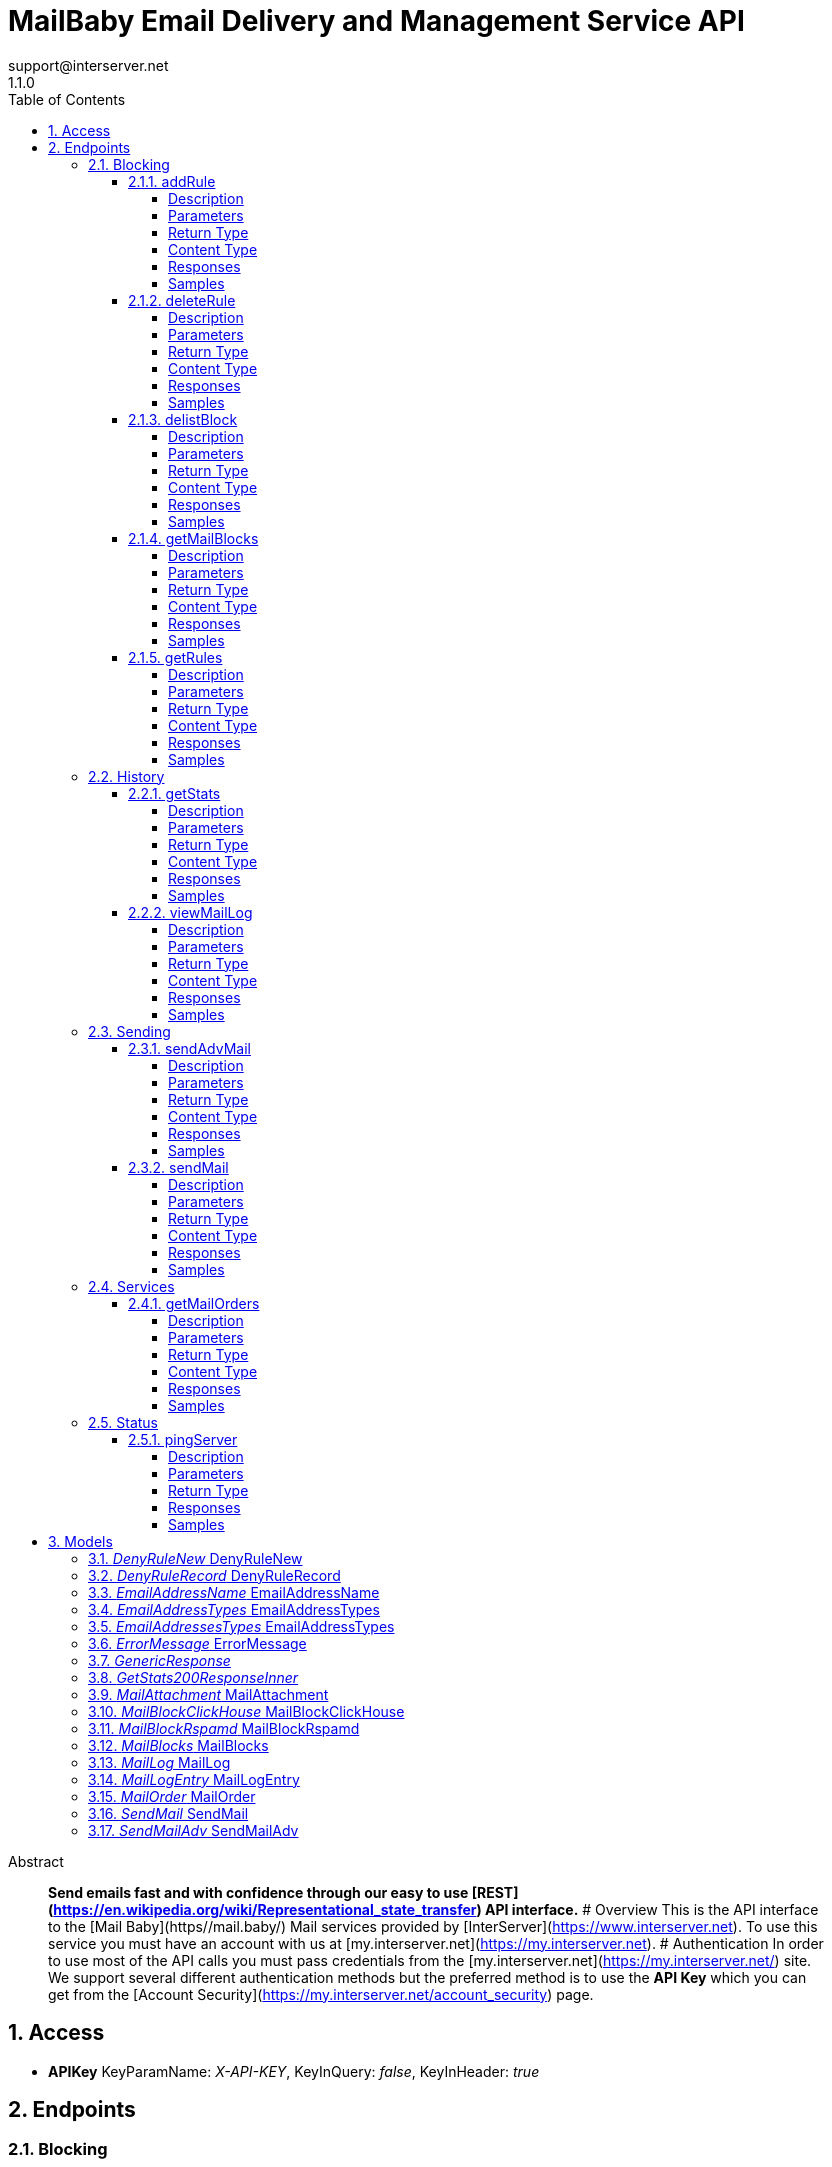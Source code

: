 = MailBaby Email Delivery and Management Service API
support@interserver.net
1.1.0
:toc: left
:numbered:
:toclevels: 4
:source-highlighter: highlightjs
:keywords: openapi, rest, MailBaby Email Delivery and Management Service API
:specDir: ..
:snippetDir: .
:generator-template: v1 2019-12-20
:info-url: https://www.mail.baby/contact/
:app-name: MailBaby Email Delivery and Management Service API

[abstract]
.Abstract
**Send emails fast and with confidence through our easy to use [REST](https://en.wikipedia.org/wiki/Representational_state_transfer) API interface.** # Overview This is the API interface to the [Mail Baby](https//mail.baby/) Mail services provided by [InterServer](https://www.interserver.net). To use this service you must have an account with us at [my.interserver.net](https://my.interserver.net). # Authentication In order to use most of the API calls you must pass credentials from the [my.interserver.net](https://my.interserver.net/) site. We support several different authentication methods but the preferred method is to use the **API Key** which you can get from the [Account Security](https://my.interserver.net/account_security) page. 


// markup not found, no include::{specDir}intro.adoc[opts=optional]


== Access


* *APIKey* KeyParamName:     _X-API-KEY_,     KeyInQuery: _false_, KeyInHeader: _true_


== Endpoints


[.Blocking]
=== Blocking


[.addRule]
==== addRule

`POST /mail/rules`

Creates a new email deny rule.

===== Description

Adds a new email deny rule into the system to block new emails that match the given criteria


// markup not found, no include::{specDir}mail/rules/POST/spec.adoc[opts=optional]



===== Parameters



====== Form Parameters

[cols="2,3,1,1,1"]
|===
|Name| Description| Required| Default| Pattern

| user
| Mail account username that will be tied to this rule.  If not specified the first active mail order will be used. <<string>>
| -
| null
| 

| type
| The type of deny rule. <<string>>
| X
| null
| 

| data
| The content of the rule.  If a domain type rule then an example would be google.com. For a begins with type an example would be msgid-.  For the email typer an example would be user@server.com. <<string>>
| X
| null
| 

|===




===== Return Type

<<GenericResponse>>


===== Content Type

* application/json

===== Responses

.HTTP Response Codes
[cols="2,3,1"]
|===
| Code | Message | Datatype


| 200
| search results matching criteria
|  <<GenericResponse>>


| 400
| Error message when there was a problem with the input parameters.
|  <<ErrorMessage>>


| 401
| Unauthorized
|  <<ErrorMessage>>


| 404
| The specified resource was not found
|  <<ErrorMessage>>

|===

===== Samples


// markup not found, no include::{snippetDir}mail/rules/POST/http-request.adoc[opts=optional]


// markup not found, no include::{snippetDir}mail/rules/POST/http-response.adoc[opts=optional]



// file not found, no * wiremock data link :mail/rules/POST/POST.json[]


ifdef::internal-generation[]
===== Implementation

// markup not found, no include::{specDir}mail/rules/POST/implementation.adoc[opts=optional]


endif::internal-generation[]


[.deleteRule]
==== deleteRule

`DELETE /mail/rules/{ruleId}`

Removes an deny mail rule.

===== Description

Removes one of the configured deny mail rules from the system.


// markup not found, no include::{specDir}mail/rules/\{ruleId\}/DELETE/spec.adoc[opts=optional]



===== Parameters

====== Path Parameters

[cols="2,3,1,1,1"]
|===
|Name| Description| Required| Default| Pattern

| ruleId
| The ID of the Rules entry. 
| X
| null
| 

|===






===== Return Type

<<GenericResponse>>


===== Content Type

* application/json

===== Responses

.HTTP Response Codes
[cols="2,3,1"]
|===
| Code | Message | Datatype


| 200
| search results matching criteria
|  <<GenericResponse>>


| 400
| Error message when there was a problem with the input parameters.
|  <<ErrorMessage>>


| 401
| Unauthorized
|  <<ErrorMessage>>


| 404
| The specified resource was not found
|  <<ErrorMessage>>

|===

===== Samples


// markup not found, no include::{snippetDir}mail/rules/\{ruleId\}/DELETE/http-request.adoc[opts=optional]


// markup not found, no include::{snippetDir}mail/rules/\{ruleId\}/DELETE/http-response.adoc[opts=optional]



// file not found, no * wiremock data link :mail/rules/{ruleId}/DELETE/DELETE.json[]


ifdef::internal-generation[]
===== Implementation

// markup not found, no include::{specDir}mail/rules/\{ruleId\}/DELETE/implementation.adoc[opts=optional]


endif::internal-generation[]


[.delistBlock]
==== delistBlock

`POST /mail/blocks/delete`

Removes an email address from the blocked list

===== Description

Removes an email address from the various block lists. 


// markup not found, no include::{specDir}mail/blocks/delete/POST/spec.adoc[opts=optional]



===== Parameters


====== Body Parameter

[cols="2,3,1,1,1"]
|===
|Name| Description| Required| Default| Pattern

| body
|  <<string>>
| X
| 
| 

|===





===== Return Type

<<GenericResponse>>


===== Content Type

* application/json

===== Responses

.HTTP Response Codes
[cols="2,3,1"]
|===
| Code | Message | Datatype


| 200
| search results matching criteria
|  <<GenericResponse>>


| 400
| Error message when there was a problem with the input parameters.
|  <<ErrorMessage>>


| 401
| Unauthorized
|  <<ErrorMessage>>


| 404
| The specified resource was not found
|  <<ErrorMessage>>

|===

===== Samples


// markup not found, no include::{snippetDir}mail/blocks/delete/POST/http-request.adoc[opts=optional]


// markup not found, no include::{snippetDir}mail/blocks/delete/POST/http-response.adoc[opts=optional]



// file not found, no * wiremock data link :mail/blocks/delete/POST/POST.json[]


ifdef::internal-generation[]
===== Implementation

// markup not found, no include::{specDir}mail/blocks/delete/POST/implementation.adoc[opts=optional]


endif::internal-generation[]


[.getMailBlocks]
==== getMailBlocks

`GET /mail/blocks`

displays a list of blocked email addresses

===== Description




// markup not found, no include::{specDir}mail/blocks/GET/spec.adoc[opts=optional]



===== Parameters







===== Return Type

<<MailBlocks>>


===== Content Type

* application/json

===== Responses

.HTTP Response Codes
[cols="2,3,1"]
|===
| Code | Message | Datatype


| 200
| OK
|  <<MailBlocks>>


| 401
| Unauthorized
|  <<ErrorMessage>>


| 404
| Unauthorized
|  <<ErrorMessage>>

|===

===== Samples


// markup not found, no include::{snippetDir}mail/blocks/GET/http-request.adoc[opts=optional]


// markup not found, no include::{snippetDir}mail/blocks/GET/http-response.adoc[opts=optional]



// file not found, no * wiremock data link :mail/blocks/GET/GET.json[]


ifdef::internal-generation[]
===== Implementation

// markup not found, no include::{specDir}mail/blocks/GET/implementation.adoc[opts=optional]


endif::internal-generation[]


[.getRules]
==== getRules

`GET /mail/rules`

Displays a listing of deny email rules.

===== Description

Returns a listing of all the deny block rules you have configured.


// markup not found, no include::{specDir}mail/rules/GET/spec.adoc[opts=optional]



===== Parameters







===== Return Type

array[<<DenyRuleRecord>>]


===== Content Type

* application/json

===== Responses

.HTTP Response Codes
[cols="2,3,1"]
|===
| Code | Message | Datatype


| 200
| OK
| List[<<DenyRuleRecord>>] 


| 401
| Unauthorized
|  <<ErrorMessage>>


| 404
| Unauthorized
|  <<ErrorMessage>>

|===

===== Samples


// markup not found, no include::{snippetDir}mail/rules/GET/http-request.adoc[opts=optional]


// markup not found, no include::{snippetDir}mail/rules/GET/http-response.adoc[opts=optional]



// file not found, no * wiremock data link :mail/rules/GET/GET.json[]


ifdef::internal-generation[]
===== Implementation

// markup not found, no include::{specDir}mail/rules/GET/implementation.adoc[opts=optional]


endif::internal-generation[]


[.History]
=== History


[.getStats]
==== getStats

`GET /mail/stats`

Account usage statistics.

===== Description

Returns information about the usage on your mail accounts.


// markup not found, no include::{specDir}mail/stats/GET/spec.adoc[opts=optional]



===== Parameters







===== Return Type

array[<<getStats_200_response_inner>>]


===== Content Type

* application/json

===== Responses

.HTTP Response Codes
[cols="2,3,1"]
|===
| Code | Message | Datatype


| 200
| OK
| List[<<getStats_200_response_inner>>] 


| 401
| Unauthorized
|  <<ErrorMessage>>


| 404
| Unauthorized
|  <<ErrorMessage>>

|===

===== Samples


// markup not found, no include::{snippetDir}mail/stats/GET/http-request.adoc[opts=optional]


// markup not found, no include::{snippetDir}mail/stats/GET/http-response.adoc[opts=optional]



// file not found, no * wiremock data link :mail/stats/GET/GET.json[]


ifdef::internal-generation[]
===== Implementation

// markup not found, no include::{specDir}mail/stats/GET/implementation.adoc[opts=optional]


endif::internal-generation[]


[.viewMailLog]
==== viewMailLog

`GET /mail/log`

displays the mail log

===== Description

Get a listing of the emails sent through this system 


// markup not found, no include::{specDir}mail/log/GET/spec.adoc[opts=optional]



===== Parameters





====== Query Parameters

[cols="2,3,1,1,1"]
|===
|Name| Description| Required| Default| Pattern

| id
| The ID of your mail order this will be sent through. 
| -
| null
| 

| origin
| originating ip address sending mail 
| -
| null
| 

| mx
| mx record mail was sent to 
| -
| null
| 

| from
| from email address 
| -
| null
| 

| to
| to/destination email address 
| -
| null
| 

| subject
| subject containing this string 
| -
| null
| 

| mailid
| mail id 
| -
| null
| 

| skip
| number of records to skip for pagination 
| -
| 0
| 

| limit
| maximum number of records to return 
| -
| 100
| 

| startDate
| earliest date to get emails in unix timestamp format 
| -
| null
| 

| endDate
| earliest date to get emails in unix timestamp format 
| -
| null
| 

| replyto
| Reply-To Email Address 
| -
| null
| 

| headerfrom
| Header From Email Address 
| -
| null
| 

|===


===== Return Type

<<MailLog>>


===== Content Type

* application/json

===== Responses

.HTTP Response Codes
[cols="2,3,1"]
|===
| Code | Message | Datatype


| 200
| search results matching criteria
|  <<MailLog>>


| 400
| bad input parameter
|  <<>>

|===

===== Samples


// markup not found, no include::{snippetDir}mail/log/GET/http-request.adoc[opts=optional]


// markup not found, no include::{snippetDir}mail/log/GET/http-response.adoc[opts=optional]



// file not found, no * wiremock data link :mail/log/GET/GET.json[]


ifdef::internal-generation[]
===== Implementation

// markup not found, no include::{specDir}mail/log/GET/implementation.adoc[opts=optional]


endif::internal-generation[]


[.Sending]
=== Sending


[.sendAdvMail]
==== sendAdvMail

`POST /mail/advsend`

Sends an Email with Advanced Options

===== Description

Sends An email through one of your mail orders allowing additional options such as file attachments, cc, bcc, etc.  Here are 9 examples showing the various ways to call the advsend operation showing the different ways you can pass the to, cc, bcc, and replyto information. The first several examples are all for the application/x-www-form-urlencoded content-type while the later ones are for application/json content-types.  ``` curl -i --request POST --url https://api.mailbaby.net/mail/advsend \\ --header 'Accept: application/json' \\ --header 'Content-Type: application/x-www-form-urlencoded' \\ --header 'X-API-KEY: YOUR_API_KEY' \\ --data 'subject=Welcome' \\ --data 'body=Hello' \\ --data from=user@domain.com \\ --data to=support@interserver.net ```  ``` curl -i --request POST --url https://api.mailbaby.net/mail/advsend \\ --header 'Accept: application/json' \\ --header 'Content-Type: application/x-www-form-urlencoded' \\ --header 'X-API-KEY: YOUR_API_KEY' \\ --data 'subject=Welcome' \\ --data 'body=Hello' \\ --data from=user@domain.com \\ --data \"to[0][name]=Joe\" \\ --data \"to[0][email]=support@interserver.net\" ```  ``` curl -i --request POST --url https://api.mailbaby.net/mail/advsend \\ --header 'Accept: application/json' \\ --header 'Content-Type: application/x-www-form-urlencoded' \\ --header 'X-API-KEY: YOUR_API_KEY' \\ --data 'subject=Welcome' \\ --data 'body=Hello' \\ --data from=\"Joe <user@domain.com>\" \\ --data to=\"Joe <support@interserver.net>\" ```  ``` curl -i --request POST --url https://api.mailbaby.net/mail/advsend \\ --header 'Accept: application/json' \\ --header 'Content-Type: application/x-www-form-urlencoded' \\ --header 'X-API-KEY: YOUR_API_KEY' \\ --data 'subject=Welcome' \\ --data 'body=Hello' \\ --data from=user@domain.com \\ --data \"to=support@interserver.net, support@interserver.net\" ```  ``` curl -i --request POST --url https://api.mailbaby.net/mail/advsend \\ --header 'Accept: application/json' \\ --header 'Content-Type: application/x-www-form-urlencoded' \\ --header 'X-API-KEY: YOUR_API_KEY' \\ --data 'subject=Welcome' \\ --data 'body=Hello' \\ --data from=user@domain.com \\ --data \"to=Joe <support@interserver.net>, Joe <support@interserver.net>\" ```  ``` curl -i --request POST --url https://api.mailbaby.net/mail/advsend \\ --header 'Accept: application/json' \\ --header 'Content-Type: application/x-www-form-urlencoded' \\ --header 'X-API-KEY: YOUR_API_KEY' \\ --data 'subject=Welcome' \\ --data 'body=Hello' \\ --data from=user@domain.com \\ --data \"to[0][name]=Joe\" \\ --data \"to[0][email]=support@interserver.net\" \\ --data \"to[1][name]=Joe\" \\ --data \"to[1][email]=support@interserver.net\" ```  ``` curl -i --request POST --url https://api.mailbaby.net/mail/advsend \\ --header 'Accept: application/json' \\ --header 'Content-Type: application/json' \\ --header 'X-API-KEY: YOUR_API_KEY' \\ --data '{ \"subject\": \"Welcome\", \"body\": \"Hello\", \"from\": \"user@domain.com\", \"to\": \"support@interserver.net\" }' ```  ``` curl -i --request POST --url https://api.mailbaby.net/mail/advsend \\ --header 'Accept: application/json' \\ --header 'Content-Type: application/json' \\ --header 'X-API-KEY: YOUR_API_KEY' \\ --data '{ \"subject\": \"Welcome\", \"body\": \"Hello\", \"from\": {\"name\": \"Joe\", \"email\": \"user@domain.com\"}, \"to\": [{\"name\": \"Joe\", \"email\": \"support@interserver.net\"}] }' ```  ``` curl -i --request POST --url https://api.mailbaby.net/mail/advsend \\ --header 'Accept: application/json' \\ --header 'Content-Type: application/json' \\ --header 'X-API-KEY: YOUR_API_KEY' \\ --data '{ \"subject\": \"Welcome\", \"body\": \"Hello\", \"from\": \"Joe <user@domain.com>\", \"to\": \"Joe <support@interserver.net>\" }' ``` 


// markup not found, no include::{specDir}mail/advsend/POST/spec.adoc[opts=optional]



===== Parameters



====== Form Parameters

[cols="2,3,1,1,1"]
|===
|Name| Description| Required| Default| Pattern

| subject
| The subject or title of the email <<string>>
| X
| null
| 

| body
| The main email contents. <<string>>
| X
| null
| 

| from
|  <<EmailAddressTypes>>
| X
| null
| 

| to
|  <<EmailAddressesTypes>>
| X
| null
| 

| replyto
|  <<EmailAddressesTypes>>
| -
| null
| 

| cc
|  <<EmailAddressesTypes>>
| -
| null
| 

| bcc
|  <<EmailAddressesTypes>>
| -
| null
| 

| attachments
| (optional) File attachments to include in the email.  The file contents must be base64 encoded! <<MailAttachment>>
| -
| null
| 

| id
| (optional)  ID of the Mail order within our system to use as the Mail Account. <<long>>
| -
| null
| 

|===




===== Return Type

<<GenericResponse>>


===== Content Type

* application/json

===== Responses

.HTTP Response Codes
[cols="2,3,1"]
|===
| Code | Message | Datatype


| 200
| search results matching criteria
|  <<GenericResponse>>


| 400
| Error message when there was a problem with the input parameters.
|  <<ErrorMessage>>


| 401
| Unauthorized
|  <<ErrorMessage>>


| 404
| The specified resource was not found
|  <<ErrorMessage>>

|===

===== Samples


// markup not found, no include::{snippetDir}mail/advsend/POST/http-request.adoc[opts=optional]


// markup not found, no include::{snippetDir}mail/advsend/POST/http-response.adoc[opts=optional]



// file not found, no * wiremock data link :mail/advsend/POST/POST.json[]


ifdef::internal-generation[]
===== Implementation

// markup not found, no include::{specDir}mail/advsend/POST/implementation.adoc[opts=optional]


endif::internal-generation[]


[.sendMail]
==== sendMail

`POST /mail/send`

Sends an Email

===== Description

Sends an email through one of your mail orders.  *Note*: If you want to send to multiple recipients or use file attachments use the advsend (Advanced Send) call instead. 


// markup not found, no include::{specDir}mail/send/POST/spec.adoc[opts=optional]



===== Parameters



====== Form Parameters

[cols="2,3,1,1,1"]
|===
|Name| Description| Required| Default| Pattern

| to
| The Contact whom is the primary recipient of this email. <<string>>
| X
| null
| 

| from
| The contact whom is the this email is from. <<string>>
| X
| null
| 

| subject
| The subject or title of the email <<string>>
| X
| null
| 

| body
| The main email contents. <<string>>
| X
| null
| 

|===




===== Return Type

<<GenericResponse>>


===== Content Type

* application/json

===== Responses

.HTTP Response Codes
[cols="2,3,1"]
|===
| Code | Message | Datatype


| 200
| search results matching criteria
|  <<GenericResponse>>


| 400
| Error message when there was a problem with the input parameters.
|  <<ErrorMessage>>


| 401
| Unauthorized
|  <<ErrorMessage>>


| 404
| The specified resource was not found
|  <<ErrorMessage>>

|===

===== Samples


// markup not found, no include::{snippetDir}mail/send/POST/http-request.adoc[opts=optional]


// markup not found, no include::{snippetDir}mail/send/POST/http-response.adoc[opts=optional]



// file not found, no * wiremock data link :mail/send/POST/POST.json[]


ifdef::internal-generation[]
===== Implementation

// markup not found, no include::{specDir}mail/send/POST/implementation.adoc[opts=optional]


endif::internal-generation[]


[.Services]
=== Services


[.getMailOrders]
==== getMailOrders

`GET /mail`

displays a list of mail service orders

===== Description

This will return a list of the mail orders you have in our system including their id, status, username, and optional comment.


// markup not found, no include::{specDir}mail/GET/spec.adoc[opts=optional]



===== Parameters







===== Return Type

array[<<MailOrder>>]


===== Content Type

* application/json

===== Responses

.HTTP Response Codes
[cols="2,3,1"]
|===
| Code | Message | Datatype


| 200
| OK
| List[<<MailOrder>>] 


| 401
| Unauthorized
|  <<ErrorMessage>>


| 404
| Unauthorized
|  <<ErrorMessage>>

|===

===== Samples


// markup not found, no include::{snippetDir}mail/GET/http-request.adoc[opts=optional]


// markup not found, no include::{snippetDir}mail/GET/http-response.adoc[opts=optional]



// file not found, no * wiremock data link :mail/GET/GET.json[]


ifdef::internal-generation[]
===== Implementation

// markup not found, no include::{specDir}mail/GET/implementation.adoc[opts=optional]


endif::internal-generation[]


[.Status]
=== Status


[.pingServer]
==== pingServer

`GET /ping`

Checks if the server is running

===== Description




// markup not found, no include::{specDir}ping/GET/spec.adoc[opts=optional]



===== Parameters







===== Return Type



-


===== Responses

.HTTP Response Codes
[cols="2,3,1"]
|===
| Code | Message | Datatype


| 200
| Server is up and running
|  <<>>


| 0
| Something is wrong
|  <<>>

|===

===== Samples


// markup not found, no include::{snippetDir}ping/GET/http-request.adoc[opts=optional]


// markup not found, no include::{snippetDir}ping/GET/http-response.adoc[opts=optional]



// file not found, no * wiremock data link :ping/GET/GET.json[]


ifdef::internal-generation[]
===== Implementation

// markup not found, no include::{specDir}ping/GET/implementation.adoc[opts=optional]


endif::internal-generation[]


[#models]
== Models


[#DenyRuleNew]
=== _DenyRuleNew_ DenyRuleNew

The data for a email deny rule record.

[.fields-DenyRuleNew]
[cols="2,1,2,4,1"]
|===
| Field Name| Required| Type| Description| Format

| type
| X
| String 
| The type of deny rule.
|  _Enum:_ domain, email, startswith, destination, 

| data
| X
| String 
| The content of the rule.  If a domain type rule then an example would be google.com. For a begins with type an example would be msgid-.  For the email typer an example would be user@server.com.
|  

| user
| 
| String 
| Mail account username that will be tied to this rule.  If not specified the first active mail order will be used.
|  

|===


[#DenyRuleRecord]
=== _DenyRuleRecord_ DenyRuleRecord

The data for a email deny rule record.

[.fields-DenyRuleRecord]
[cols="2,1,2,4,1"]
|===
| Field Name| Required| Type| Description| Format

| type
| X
| String 
| The type of deny rule.
|  _Enum:_ domain, email, startswith, destination, 

| data
| X
| String 
| The content of the rule.  If a domain type rule then an example would be google.com. For a begins with type an example would be msgid-.  For the email typer an example would be user@server.com.
|  

| id
| X
| String 
| The deny rule Id number.
|  

| created
| X
| Date 
| the date the rule was created.
| date-time 

| user
| 
| String 
| Mail account username that will be tied to this rule.  If not specified the first active mail order will be used.
|  

|===


[#EmailAddressName]
=== _EmailAddressName_ EmailAddressName

An email contact.

[.fields-EmailAddressName]
[cols="2,1,2,4,1"]
|===
| Field Name| Required| Type| Description| Format

| email
| X
| String 
| The email address.
|  

| name
| 
| String 
| Name to use for the sending contact.
|  

|===


[#EmailAddressTypes]
=== _EmailAddressTypes_ EmailAddressTypes



[.fields-EmailAddressTypes]
[cols="2,1,2,4,1"]
|===
| Field Name| Required| Type| Description| Format

| email
| X
| String 
| The email address.
|  

| name
| 
| String 
| Name to use for the sending contact.
|  

|===


[#EmailAddressesTypes]
=== _EmailAddressesTypes_ EmailAddressTypes



[.fields-EmailAddressesTypes]
[cols="2,1,2,4,1"]
|===
| Field Name| Required| Type| Description| Format

|===


[#ErrorMessage]
=== _ErrorMessage_ ErrorMessage

The resposne when an error occurs.

[.fields-ErrorMessage]
[cols="2,1,2,4,1"]
|===
| Field Name| Required| Type| Description| Format

| code
| X
| Integer 
| The response code associated with the error.
| int32 

| message
| X
| String 
| The details or description of the error.
|  

|===


[#GenericResponse]
=== _GenericResponse_ 



[.fields-GenericResponse]
[cols="2,1,2,4,1"]
|===
| Field Name| Required| Type| Description| Format

| status
| 
| String 
| 
|  

| text
| 
| String 
| 
|  

|===


[#GetStats200ResponseInner]
=== _GetStats200ResponseInner_ 



[.fields-GetStats200ResponseInner]
[cols="2,1,2,4,1"]
|===
| Field Name| Required| Type| Description| Format

| id
| X
| Integer 
| 
|  

| status
| X
| String 
| 
|  

| username
| X
| String 
| 
|  

| password
| 
| String 
| 
|  

| comment
| 
| String 
| 
|  

|===


[#MailAttachment]
=== _MailAttachment_ MailAttachment

(optional) File attachments to include in the email.  The file contents must be base64

[.fields-MailAttachment]
[cols="2,1,2,4,1"]
|===
| Field Name| Required| Type| Description| Format

| filename
| X
| String 
| The filename of the attached file.
|  

| data
| X
| String 
| The file contents base64 encoded
|  

|===


[#MailBlockClickHouse]
=== _MailBlockClickHouse_ MailBlockClickHouse

A block entry from the clickhouse mailblocks server.

[.fields-MailBlockClickHouse]
[cols="2,1,2,4,1"]
|===
| Field Name| Required| Type| Description| Format

| date
| X
| date 
| 
| date 

| from
| X
| String 
| 
|  

| messageId
| X
| String 
| 
|  

| subject
| X
| String 
| 
|  

| to
| X
| String 
| 
|  

|===


[#MailBlockRspamd]
=== _MailBlockRspamd_ MailBlockRspamd

This is a block entry from the rspamd block list.

[.fields-MailBlockRspamd]
[cols="2,1,2,4,1"]
|===
| Field Name| Required| Type| Description| Format

| from
| X
| String 
| 
|  

| subject
| X
| String 
| 
|  

|===


[#MailBlocks]
=== _MailBlocks_ MailBlocks

The listing of blocked emails.

[.fields-MailBlocks]
[cols="2,1,2,4,1"]
|===
| Field Name| Required| Type| Description| Format

| local
| X
| List  of <<MailBlockClickHouse>>
| 
|  

| mbtrap
| X
| List  of <<MailBlockClickHouse>>
| 
|  

| subject
| X
| List  of <<MailBlockRspamd>>
| 
|  

|===


[#MailLog]
=== _MailLog_ MailLog

Mail log records

[.fields-MailLog]
[cols="2,1,2,4,1"]
|===
| Field Name| Required| Type| Description| Format

| total
| X
| Integer 
| total number of mail log entries
|  

| skip
| X
| Integer 
| number of emails skipped in listing
|  

| limit
| X
| Integer 
| number of emails to return
|  

| emails
| X
| List  of <<MailLogEntry>>
| 
|  

|===


[#MailLogEntry]
=== _MailLogEntry_ MailLogEntry

An email record

[.fields-MailLogEntry]
[cols="2,1,2,4,1"]
|===
| Field Name| Required| Type| Description| Format

| _id
| X
| Integer 
| internal db id
|  

| id
| X
| String 
| mail id
|  

| from
| X
| String 
| from address
|  

| to
| X
| String 
| to address
|  

| subject
| X
| String 
| email subject
|  

| created
| X
| String 
| creation date
|  

| time
| X
| Integer 
| creation timestamp
|  

| user
| X
| String 
| user account
|  

| transtype
| X
| String 
| transaction type
|  

| origin
| X
| String 
| origin ip
|  

| interface
| X
| String 
| interface name
|  

| sendingZone
| X
| String 
| sending zone
|  

| bodySize
| X
| Integer 
| email body size in bytes
|  

| seq
| X
| Integer 
| index of email in the to adderess list
|  

| recipient
| X
| String 
| to address this email is being sent to
|  

| domain
| X
| String 
| to address domain
|  

| locked
| X
| Integer 
| locked status
|  

| lockTime
| X
| String 
| lock timestamp
|  

| assigned
| X
| String 
| assigned server
|  

| queued
| X
| String 
| queued timestamp
|  

| mxHostname
| X
| String 
| mx hostname
|  

| response
| X
| String 
| mail delivery response
|  

| messageId
| 
| String 
| message id
|  

|===


[#MailOrder]
=== _MailOrder_ MailOrder

A mail order record

[.fields-MailOrder]
[cols="2,1,2,4,1"]
|===
| Field Name| Required| Type| Description| Format

| id
| X
| Integer 
| The ID of the order.
| int32 

| status
| X
| String 
| The order status.
|  

| username
| X
| String 
| The username to use for this order.
|  

| comment
| 
| String 
| Optional order comment.
|  

|===


[#SendMail]
=== _SendMail_ SendMail

Details for an Email

[.fields-SendMail]
[cols="2,1,2,4,1"]
|===
| Field Name| Required| Type| Description| Format

| to
| X
| String 
| The Contact whom is the primary recipient of this email.
|  

| from
| X
| String 
| The contact whom is the this email is from.
|  

| subject
| X
| String 
| The subject or title of the email
|  

| body
| X
| String 
| The main email contents.
|  

|===


[#SendMailAdv]
=== _SendMailAdv_ SendMailAdv

Details for an Email

[.fields-SendMailAdv]
[cols="2,1,2,4,1"]
|===
| Field Name| Required| Type| Description| Format

| subject
| X
| String 
| The subject or title of the email
|  

| body
| X
| String 
| The main email contents.
|  

| from
| X
| EmailAddressTypes 
| 
|  

| to
| X
| EmailAddressesTypes 
| 
|  

| replyto
| 
| EmailAddressesTypes 
| 
|  

| cc
| 
| EmailAddressesTypes 
| 
|  

| bcc
| 
| EmailAddressesTypes 
| 
|  

| attachments
| 
| List  of <<MailAttachment>>
| (optional) File attachments to include in the email.  The file contents must be base64 encoded!
|  

| id
| 
| Long 
| (optional)  ID of the Mail order within our system to use as the Mail Account.
| int64 

|===



